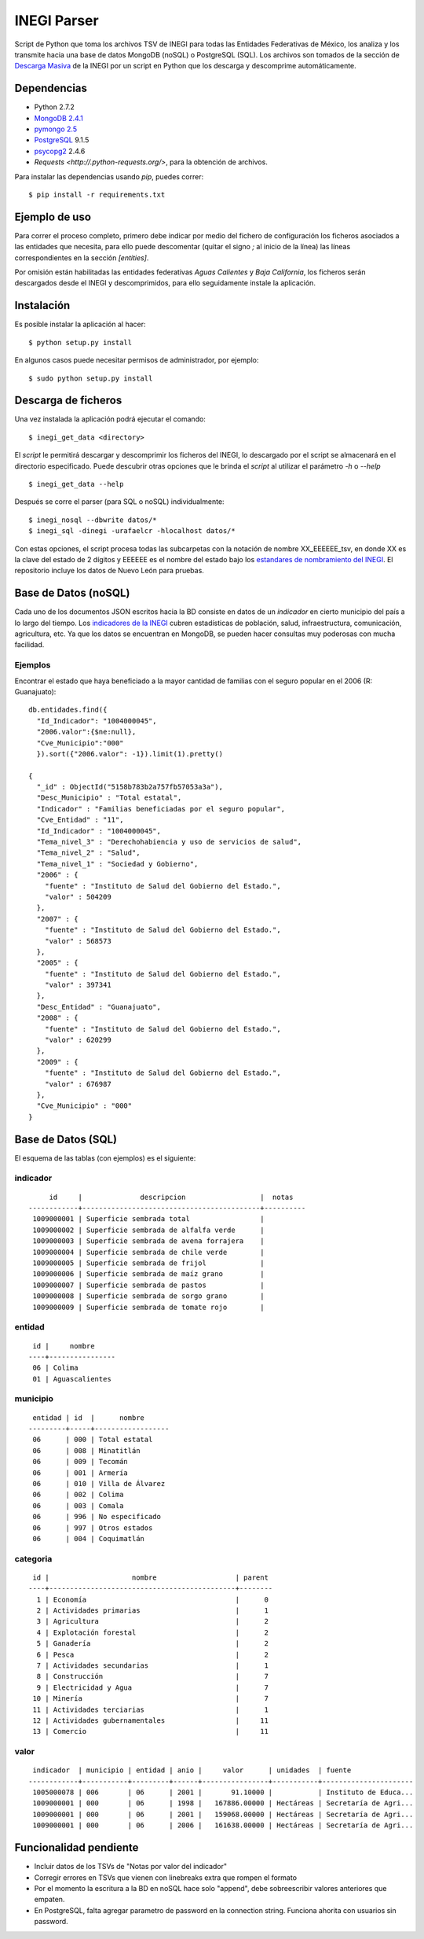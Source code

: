 INEGI Parser
============

Script de Python que toma los archivos TSV de INEGI para todas las
Entidades Federativas de México, los analiza y los transmite hacia una
base de datos MongoDB (noSQL) o PostgreSQL (SQL). Los archivos son
tomados de la sección de `Descarga
Masiva <http://www3.inegi.org.mx/sistemas/descarga/default.aspx?c=28088>`__
de la INEGI por un script en Python que los descarga y descomprime
automáticamente.

Dependencias
------------

-  Python 2.7.2
-  `MongoDB 2.4.1 <http://www.mongodb.org/downloads>`__
-  `pymongo 2.5 <http://api.mongodb.org/python/current/>`__
-  `PostgreSQL <http://www.postgresql.org/>`__ 9.1.5
-  `psycopg2 <http://initd.org/psycopg/>`__ 2.4.6
- `Requests <http://.python-requests.org/>`, para la obtención de archivos.

Para instalar las dependencias usando `pip`, puedes correr:

::

    $ pip install -r requirements.txt


Ejemplo de uso
--------------

Para correr el proceso completo, primero debe indicar por medio del
fichero de configuración los ficheros asociados a las entidades que necesita,
para ello puede descomentar (quitar el signo `;` al inicio de la línea) las
líneas correspondientes en la sección `[entities]`.

Por omisión están habilitadas las entidades federativas *Aguas Calientes* y
*Baja California*, los ficheros serán descargados desde el INEGI y
descomprimidos, para ello seguidamente instale la aplicación.


Instalación
-----------

Es posible instalar la aplicación al hacer:

::

    $ python setup.py install

En algunos casos puede necesitar permisos de administrador, por ejemplo:

::

    $ sudo python setup.py install

Descarga de ficheros
--------------------

Una vez instalada la aplicación podrá ejecutar el comando:

::

    $ inegi_get_data <directory>

El *script* le permitirá descargar y descomprimir los ficheros del INEGI, lo
descargado por el script se almacenará en el directorio especificado. Puede
descubrir otras opciones que le brinda el *script* al utilizar el parámetro `-h`
o `--help`

::

    $ inegi_get_data --help

Después se corre el parser (para SQL o noSQL) individualmente:

::

    $ inegi_nosql --dbwrite datos/*
    $ inegi_sql -dinegi -urafaelcr -hlocalhost datos/*

Con estas opciones, el script procesa todas las subcarpetas con la
notación de nombre XX\_EEEEEE\_tsv, en donde XX es la clave del estado
de 2 dígitos y EEEEEE es el nombre del estado bajo los `estandares de
nombramiento del
INEGI <http://www3.inegi.org.mx/sistemas/descarga/descargaArchivo.aspx?file=Por+entidad+federativa%2fDescripcion_archivos_txt.txt>`__.
El repositorio incluye los datos de Nuevo León para pruebas.

Base de Datos (noSQL)
---------------------

Cada uno de los documentos JSON escritos hacia la BD consiste en datos
de un *indicador* en cierto municipio del país a lo largo del tiempo.
Los `indicadores de la
INEGI <http://www3.inegi.org.mx/sistemas/descarga/descargaArchivo.aspx?file=Por+entidad+federativa%2fTabla_de_contenidos_pdf.pdf>`__
cubren estadísticas de población, salud, infraestructura, comunicación,
agricultura, etc. Ya que los datos se encuentran en MongoDB, se pueden
hacer consultas muy poderosas con mucha facilidad.

Ejemplos
~~~~~~~~

Encontrar el estado que haya beneficiado a la mayor cantidad de familias
con el seguro popular en el 2006 (R: Guanajuato):

::

    db.entidades.find({
      "Id_Indicador": "1004000045",
      "2006.valor":{$ne:null},
      "Cve_Municipio":"000"
      }).sort({"2006.valor": -1}).limit(1).pretty()

    {
      "_id" : ObjectId("5158b783b2a757fb57053a3a"),
      "Desc_Municipio" : "Total estatal",
      "Indicador" : "Familias beneficiadas por el seguro popular",
      "Cve_Entidad" : "11",
      "Id_Indicador" : "1004000045",
      "Tema_nivel_3" : "Derechohabiencia y uso de servicios de salud",
      "Tema_nivel_2" : "Salud",
      "Tema_nivel_1" : "Sociedad y Gobierno",
      "2006" : {
        "fuente" : "Instituto de Salud del Gobierno del Estado.",
        "valor" : 504209
      },
      "2007" : {
        "fuente" : "Instituto de Salud del Gobierno del Estado.",
        "valor" : 568573
      },
      "2005" : {
        "fuente" : "Instituto de Salud del Gobierno del Estado.",
        "valor" : 397341
      },
      "Desc_Entidad" : "Guanajuato",
      "2008" : {
        "fuente" : "Instituto de Salud del Gobierno del Estado.",
        "valor" : 620299
      },
      "2009" : {
        "fuente" : "Instituto de Salud del Gobierno del Estado.",
        "valor" : 676987
      },
      "Cve_Municipio" : "000"
    }

Base de Datos (SQL)
-------------------

El esquema de las tablas (con ejemplos) es el siguiente:

indicador
~~~~~~~~~

::

         id     |              descripcion                  |  notas
    ------------+-------------------------------------------+----------
     1009000001 | Superficie sembrada total                 |
     1009000002 | Superficie sembrada de alfalfa verde      |
     1009000003 | Superficie sembrada de avena forrajera    |
     1009000004 | Superficie sembrada de chile verde        |
     1009000005 | Superficie sembrada de frijol             |
     1009000006 | Superficie sembrada de maíz grano         |
     1009000007 | Superficie sembrada de pastos             |
     1009000008 | Superficie sembrada de sorgo grano        |
     1009000009 | Superficie sembrada de tomate rojo        |

entidad
~~~~~~~

::

     id |     nombre
    ----+----------------
     06 | Colima
     01 | Aguascalientes

municipio
~~~~~~~~~

::

     entidad | id  |      nombre
    ---------+-----+------------------
     06      | 000 | Total estatal
     06      | 008 | Minatitlán
     06      | 009 | Tecomán
     06      | 001 | Armería
     06      | 010 | Villa de Álvarez
     06      | 002 | Colima
     06      | 003 | Comala
     06      | 996 | No especificado
     06      | 997 | Otros estados
     06      | 004 | Coquimatlán

categoria
~~~~~~~~~

::

     id |                    nombre                   | parent
    ----+---------------------------------------------+--------
      1 | Economía                                    |      0
      2 | Actividades primarias                       |      1
      3 | Agricultura                                 |      2
      4 | Explotación forestal                        |      2
      5 | Ganadería                                   |      2
      6 | Pesca                                       |      2
      7 | Actividades secundarias                     |      1
      8 | Construcción                                |      7
      9 | Electricidad y Agua                         |      7
     10 | Minería                                     |      7
     11 | Actividades terciarias                      |      1
     12 | Actividades gubernamentales                 |     11
     13 | Comercio                                    |     11

valor
~~~~~

::

     indicador  | municipio | entidad | anio |     valor      | unidades  | fuente
    ------------+-----------+---------+------+----------------+-----------+----------------------
     1005000078 | 006       | 06      | 2001 |       91.10000 |           | Instituto de Educa...
     1009000001 | 000       | 06      | 1998 |   167886.00000 | Hectáreas | Secretaría de Agri...
     1009000001 | 000       | 06      | 2001 |   159068.00000 | Hectáreas | Secretaría de Agri...
     1009000001 | 000       | 06      | 2006 |   161638.00000 | Hectáreas | Secretaría de Agri...

Funcionalidad pendiente
-----------------------

-  Incluir datos de los TSVs de "Notas por valor del indicador"
-  Corregir errores en TSVs que vienen con linebreaks extra que rompen
   el formato
-  Por el momento la escritura a la BD en noSQL hace solo "append", debe
   sobreescribir valores anteriores que empaten.
-  En PostgreSQL, falta agregar parametro de password en la connection
   string. Funciona ahorita con usuarios sin password.


